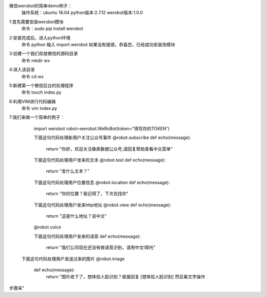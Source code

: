 微信werobot的简单demo例子：
  操作系统：ubuntu 16.04
  python版本:2.7.12
  werobot版本:1.0.0
  
1:首先需要安装werobot模块
  命令：sudo pip install werobot
  
2:安装完成后，进入python环境
  命令 python
  输入 import werobot 
  如果没有报错，恭喜您，已经成功安装改模块
  
3:创建一个我们存放微信的源码目录
  命令 mkdir wx
 
4:进入该目录
  命令 cd wx
5:新建第一个微信后台的处理程序
  命令 touch index.py
  
6:利用VIM进行代码编辑
  命令 vim index.py
 
7:我们来做一个简单的例子：
  import werobot
  robot=werobot.WeRoBot(token="填写你的TOKEN")
  
  下面这句代码处理新用户关注公众号事件
  @robot.subscribe
  def echo(message):
        return "你好，欢迎关注像素数据公众号,请回复帮助查看中文菜单"
        
  下面这句代码处理用户发来的文本
  @robot.text
  def echo(message):
      return “发什么文本？”
  
  下面这句代码处理用户位置信息
  @robot.location
  def echo(message):
      return "你的位置？我记得了，下次去找你"
  
  下面这句代码处理用户发来http地址
  @robot.view
  def echo(message):
      return "这是什么地址？说中文"
  @robot.voice
  
  下面这句代码处理用户发来的语音
  def echo(message):
      return "我们公司现在还没有做语音识别，请用中文!拜托"
 
 下面这句代码处理用户发送过来的图片
 @robot.image
  def echo(message):
      return "图片收下了，想体验人脸识别？直接回复 [想体验人脸识别] 然后看文字操作
步骤来"

  
  
